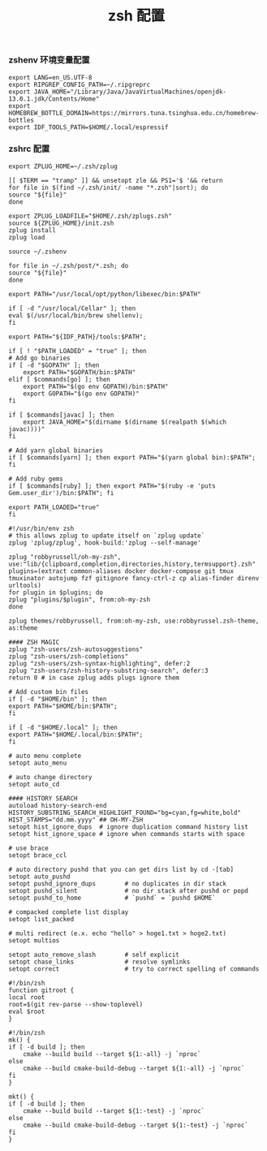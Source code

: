 #+TITLE:  zsh 配置
#+AUTHOR: 孙建康（rising.lambda）
#+EMAIL:  rising.lambda@gmail.com

#+DESCRIPTION: zsh 配置文件
#+PROPERTY:    header-args        :results silent   :eval no-export   :comments org
#+PROPERTY:    header-args        :mkdirp yes
#+OPTIONS:     num:nil toc:nil todo:nil tasks:nil tags:nil
#+OPTIONS:     skip:nil author:nil email:nil creator:nil timestamp:nil
#+INFOJS_OPT:  view:nil toc:nil ltoc:t mouse:underline buttons:0 path:http://orgmode.org/org-info.js

*** zshenv 环境变量配置
    #+NAME: zshenv
    #+BEGIN_SRC shell :tangle (tangle-if-absent "${HOME}/.zshenv") :eval never :exports code
      export LANG=en_US.UTF-8
      export RIPGREP_CONFIG_PATH=~/.ripgreprc
      export JAVA_HOME="/Library/Java/JavaVirtualMachines/openjdk-13.0.1.jdk/Contents/Home"
      export HOMEBREW_BOTTLE_DOMAIN=https://mirrors.tuna.tsinghua.edu.cn/homebrew-bottles
      export IDF_TOOLS_PATH=$HOME/.local/espressif
    #+END_SRC

*** zshrc 配置
    #+BEGIN_SRC shell :tangle "~/.zshrc" :eval never :exports code
      export ZPLUG_HOME=~/.zsh/zplug

      [[ $TERM == "tramp" ]] && unsetopt zle && PS1='$ '&& return
      for file in $(find ~/.zsh/init/ -name "*.zsh"|sort); do
	  source "${file}"
      done

      export ZPLUG_LOADFILE="$HOME/.zsh/zplugs.zsh"
      source ${ZPLUG_HOME}/init.zsh
      zplug install
      zplug load

      source ~/.zshenv

      for file in ~/.zsh/post/*.zsh; do
	  source "${file}"
      done
    #+END_SRC

    #+BEGIN_SRC shell :tangle "~/.zsh/init/python.zsh" :eval never :exports code
      export PATH="/usr/local/opt/python/libexec/bin:$PATH"
    #+END_SRC

    #+BEGIN_SRC shell :tangle "~/.zsh/init/brew.zsh" :eval never :exports code
      if [ -d "/usr/local/Cellar" ]; then
	  eval $(/usr/local/bin/brew shellenv);
      fi
    #+END_SRC

    #+BEGIN_SRC shell :tangle "~/.zsh/post/espressif.zsh" :eval never :exports code
      export PATH="${IDF_PATH}/tools:$PATH";
    #+END_SRC

    #+BEGIN_SRC shell :tangle "~/.zsh/init/init.zsh" :eval never :exports code
      if [ ! "$PATH_LOADED" = "true" ]; then
	  # Add go binaries
	  if [ -d "$GOPATH" ]; then
	      export PATH="$GOPATH/bin:$PATH"
	  elif [ $commands[go] ]; then
	      export PATH="$(go env GOPATH)/bin:$PATH"
	      export GOPATH="$(go env GOPATH)"
	  fi

	  if [ $commands[javac] ]; then
	      export JAVA_HOME="$(dirname $(dirname $(realpath $(which javac))))"
	  fi

	  # Add yarn global binaries
	  if [ $commands[yarn] ]; then export PATH="$(yarn global bin):$PATH"; fi

	  # Add ruby gems
	  if [ $commands[ruby] ]; then export PATH="$(ruby -e 'puts Gem.user_dir')/bin:$PATH"; fi

	  export PATH_LOADED="true"
      fi
    #+END_SRC

    #+BEGIN_SRC shell :tangle "~/.zsh/zplugs.zsh" :eval never :exports code
      #!/usr/bin/env zsh
      # this allows zplug to update itself on `zplug update`
      zplug 'zplug/zplug', hook-build:'zplug --self-manage'

      zplug "robbyrussell/oh-my-zsh", use:"lib/{clipboard,completion,directories,history,termsupport}.zsh"
      plugins=(extract common-aliases docker docker-compose git tmux tmuxinator autojump fzf gitignore fancy-ctrl-z cp alias-finder direnv urltools)
      for plugin in $plugins; do
	  zplug "plugins/$plugin", from:oh-my-zsh
      done

      zplug themes/robbyrussell, from:oh-my-zsh, use:robbyrussel.zsh-theme, as:theme

      #### ZSH MAGIC
      zplug "zsh-users/zsh-autosuggestions"
      zplug "zsh-users/zsh-completions"
      zplug "zsh-users/zsh-syntax-highlighting", defer:2
      zplug "zsh-users/zsh-history-substring-search", defer:3
      return 0 # in case zplug adds plugs ignore them
    #+END_SRC

    #+BEGIN_SRC shell :tangle "~/.zsh/post/loads.zsh" :eval never :exports code
      # Add custom bin files
      if [ -d "$HOME/bin" ]; then
	  export PATH="$HOME/bin:$PATH";
      fi

      if [ -d "$HOME/.local" ]; then
	  export PATH="$HOME/.local/bin:$PATH";
      fi
    #+END_SRC

    #+BEGIN_SRC shell :tangle "~/.zsh/post/config.zsh" :eval never :exports code
      # auto menu complete
      setopt auto_menu

      # auto change directory
      setopt auto_cd

      #### HISTORY SEARCH
      autoload history-search-end
      HISTORY_SUBSTRING_SEARCH_HIGHLIGHT_FOUND="bg=cyan,fg=white,bold"
      HIST_STAMPS="dd.mm.yyyy" ## OH-MY-ZSH
      setopt hist_ignore_dups  # ignore duplication command history list
      setopt hist_ignore_space # ignore when commands starts with space

      # use brace
      setopt brace_ccl

      # auto directory pushd that you can get dirs list by cd -[tab]
      setopt auto_pushd
      setopt pushd_ignore_dups        # no duplicates in dir stack
      setopt pushd_silent             # no dir stack after pushd or popd
      setopt pushd_to_home            # `pushd` = `pushd $HOME`

      # compacked complete list display
      setopt list_packed

      # multi redirect (e.x. echo "hello" > hoge1.txt > hoge2.txt)
      setopt multios

      setopt auto_remove_slash        # self explicit
      setopt chase_links              # resolve symlinks
      setopt correct                  # try to correct spelling of commands
    #+END_SRC

    #+BEGIN_SRC shell :tangle "~/.zsh/post/functions.zsh" :eval never :exports code
      #!/bin/zsh
      function gitroot {
	  local root
	  root=$(git rev-parse --show-toplevel)
	  eval $root
      }
    #+END_SRC

    #+BEGIN_SRC shell :tangle "~/.zsh/post/alias.zsh" :eval never :exports code
      #!/bin/zsh
      mk() {
	  if [ -d build ]; then
	      cmake --build build --target ${1:-all} -j `nproc`
	  else
	      cmake --build cmake-build-debug --target ${1:-all} -j `nproc`
	  fi
      }

      mkt() {
	  if [ -d build ]; then
	      cmake --build build --target ${1:-test} -j `nproc`
	  else
	      cmake --build cmake-build-debug --target ${1:-test} -j `nproc`
	  fi
      }
    #+END_SRC
